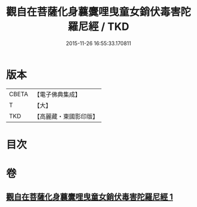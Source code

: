 #+TITLE: 觀自在菩薩化身蘘麌哩曳童女銷伏毒害陀羅尼經 / TKD
#+DATE: 2015-11-26 16:55:33.170811
* 版本
 |     CBETA|【電子佛典集成】|
 |         T|【大】     |
 |       TKD|【高麗藏・東國影印版】|

* 目次
* 卷
** [[file:KR6j0494_001.txt][觀自在菩薩化身蘘麌哩曳童女銷伏毒害陀羅尼經 1]]
